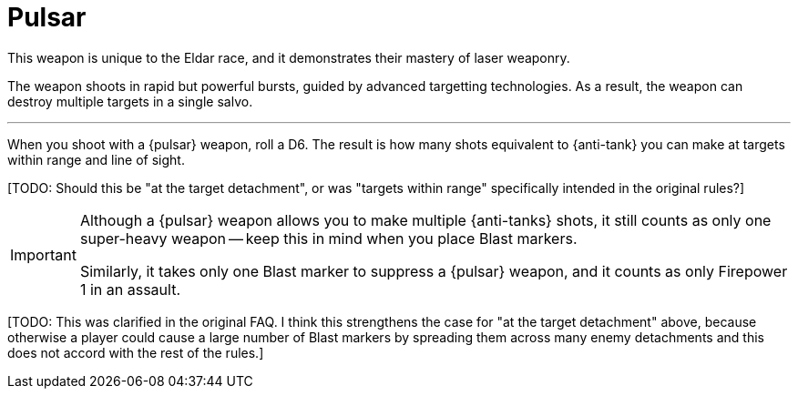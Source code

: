 = Pulsar

This weapon is unique to the Eldar race, and it demonstrates their mastery of laser weaponry.

The weapon shoots in rapid but powerful bursts, guided by advanced targetting technologies.
As a result, the weapon can destroy multiple targets in a single salvo.

---

When you shoot with a {pulsar} weapon, roll a D6.
The result is how many shots equivalent to {anti-tank} you can make at targets within range and line of sight.

+[TODO: Should this be "at the target detachment", or was "targets within range" specifically intended in the original rules?]+

[IMPORTANT]
====
Although a {pulsar} weapon allows you to make multiple {anti-tanks} shots, it still counts as only one super-heavy weapon -- keep this in mind when you place Blast markers.

Similarly, it takes only one Blast marker to suppress a {pulsar} weapon, and it counts as only Firepower 1 in an assault.
====

+[TODO: This was clarified in the original FAQ. I think this strengthens the case for "at the target detachment" above, because otherwise a player could cause a large number of Blast markers by spreading them across many enemy detachments and this does not accord with the rest of the rules.]+